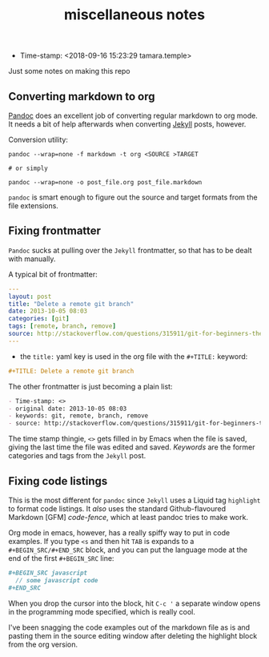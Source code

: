 #+TITLE: miscellaneous notes

- Time-stamp: <2018-09-16 15:23:29 tamara.temple>

Just some notes on making this repo

** Converting markdown to org

[[https://pandoc.org/index.html][Pandoc]] does an excellent job of converting regular markdown to org mode. It needs a bit of help afterwards when converting [[https://jekyllrb.com/][Jekyll]] posts, however.

Conversion utility:

#+BEGIN_SRC shell-script
  pandoc --wrap=none -f markdown -t org <SOURCE >TARGET

  # or simply

  pandoc --wrap=none -o post_file.org post_file.markdown
#+END_SRC

~pandoc~ is smart enough to figure out the source and target formats from the file extensions.

** Fixing frontmatter

~Pandoc~ sucks at pulling over the ~Jekyll~ frontmatter, so that has to be dealt with manually.

A typical bit of frontmatter:

#+BEGIN_SRC yaml
  ---
  layout: post
  title: "Delete a remote git branch"
  date: 2013-10-05 08:03
  categories: [git]
  tags: [remote, branch, remove]
  source: http://stackoverflow.com/questions/315911/git-for-beginners-the-definitive-practical-guide/5977604#5977604
  ---
#+END_SRC


- the ~title:~ yaml key is used in the org file with the ~#+TITLE:~ keyword:

#+BEGIN_SRC org
  ,#+TITLE: Delete a remote git branch
#+END_SRC

The other frontmatter is just becoming a plain list:

#+BEGIN_SRC org
  - Time-stamp: <>
  - original date: 2013-10-05 08:03
  - keywords: git, remote, branch, remove
  - source: http://stackoverflow.com/questions/315911/git-for-beginners-the-definitive-practical-guide/5977604#5977604
#+END_SRC

The time stamp thingie, ~<>~ gets filled in by Emacs when the file is saved, giving the last time the file was edited and saved. /Keywords/ are the former categories and tags from the ~Jekyll~ post.
** Fixing code listings

This is the most different for ~pandoc~ since ~Jekyll~ uses a Liquid tag ~highlight~ to format code listings. It /also/ uses the standard Github-flavoured Markdown [GFM] /code-fence/, which at least pandoc tries to make work.

Org mode in emacs, however, has a really spiffy way to put in code examples. If you type ~<s~ and then hit ~TAB~ is expands to a ~#+BEGIN_SRC/#+END_SRC~ block, and you can put the language mode at the end of the first ~#+BEGIN_SRC~ line:

#+BEGIN_SRC org
  ,#+BEGIN_SRC javascript
    // some javascript code
  ,#+END_SRC
#+END_SRC

When you drop the cursor into the block, hit ~C-c '~ a separate window opens in the programming mode specified, which is really cool.

I've been snagging the code examples out of the markdown file as is and pasting them in the source editing window after deleting the highlight block from the org version.

